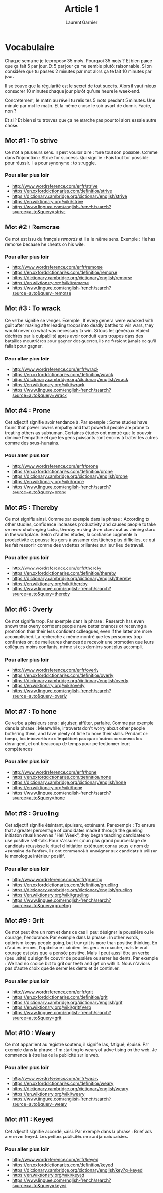 #+TITLE: Article 1
#+AUTHOR: Laurent Garnier

* Vocabulaire
Chaque semaine je te propose 35 mots. Pourquoi 35 mots ? Et bien parce
que ça fait 5 par jour. Et 5 par jour ça me semble plutôt
raisonnable. Si on considère que tu passes 2 minutes par mot alors ça
te fait 10 minutes par jour. 

Il se trouve que la régularité est le secret de tout succès. Alors il
vaut mieux consacrer 10 minutes chaque jour plutôt qu'une heure le
week-end. 

Concrètement, le matin au réveil tu relis tes 5 mots pendant 5
minutes. Une minute par mot le matin. Et la même chose le soir avant
de dormir. Facile, non ?

Et si ? Et bien si tu trouves que ça ne marche pas pour toi alors
essaie autre chose.
** Mot #1 : To strive
Ce mot a plusieurs sens. Il peut vouloir dire : faire tout son
possible. Comme dans l'injonction : Strive for success. Qui signifie :
Fais tout ton possible pour réussir.
Il a pour synonyme : to struggle. 
*** Pour aller plus loin
+ [[http://www.wordreference.com/enfr/strive]]
+ [[https://en.oxforddictionaries.com/definition/strive]]
+ [[https://dictionary.cambridge.org/dictionary/english/strive]]
+ [[https://en.wiktionary.org/wiki/strive]]
+
  [[https://www.linguee.com/english-french/search?source=auto&query=strive]]

** Mot #2 : Remorse
Ce mot est issu du français /remords/ et il a le même sens.
Exemple : He has remorse because he cheats on his wife.
*** Pour aller plus loin
+ [[http://www.wordreference.com/enfr/remorse]]
+ [[https://en.oxforddictionaries.com/definition/remorse]]
+ [[https://dictionary.cambridge.org/dictionary/english/remorse]]
+ [[https://en.wiktionary.org/wiki/remorse]]
+
  [[https://www.linguee.com/english-french/search?source=auto&query=remorse]]
** Mot #3 : To wrack
Ce verbe signifie se venger. Exemple : If every general were wracked
with guilt after making after leading troops into deadly battles to
win wars, they would never do what was necessary to win. Si tous les
généraux étaient déchirés par la culpabilité après avoir conduit leurs
troupes dans des batailles meurtrières pour gagner des guerres, ils ne
feraient jamais ce qu'il fallait pour gagner.
*** Pour aller plus loin
+ [[http://www.wordreference.com/enfr/wrack]]
+ [[https://en.oxforddictionaries.com/definition/wrack]]
+ [[https://dictionary.cambridge.org/dictionary/english/wrack]]
+ [[https://en.wiktionary.org/wiki/wrack]]
+
  [[https://www.linguee.com/english-french/search?source=auto&query=wrack]]

** Mot #4 : Prone
Cet adjectif signifie avoir tendance à. Par exemple : Some studies
have found that power lowers empathy and that powerful people are
prone to treating others as subhuman. Certaines études ont montré que
le pouvoir diminue l'empathie et que les gens puissants sont enclins à
traiter les autres comme des sous-humains. 
*** Pour aller plus loin
+ [[http://www.wordreference.com/enfr/prone]]
+ [[https://en.oxforddictionaries.com/definition/prone]]
+ [[https://dictionary.cambridge.org/dictionary/english/prone]]
+ [[https://en.wiktionary.org/wiki/prone]]
+
  [[https://www.linguee.com/english-french/search?source=auto&query=prone]]

** Mot #5 : Thereby
Ce mot signifie ainsi. Comme par exemple dans la phrase : According to
other studies, confidence increases productivity and causes people to
take on more challenging tasks, thereby making them stand out as
shining stars in the workplace. Selon d'autres études, la confiance
augmente la productivité et pousse les gens à assumer des tâches plus
difficiles, ce qui les fait ressortir comme des vedettes brillantes sur
leur lieu de travail.
*** Pour aller plus loin 
+ [[http://www.wordreference.com/enfr/thereby]]
+ [[https://en.oxforddictionaries.com/definition/thereby]]
+ [[https://dictionary.cambridge.org/dictionary/english/thereby]]
+ [[https://en.wiktionary.org/wiki/thereby]]
+
  [[https://www.linguee.com/english-french/search?source=auto&query=thereby]]
** Mot #6 : Overly
Ce mot signifie trop. Par exemple dans la phrase : Research has even
shown that overly confident people have better chances of receiving a
promotion than their less confident colleagues, even if the latter are
more accomplished. La recherche a même montré que les personnes trop
confiantes ont de meilleures chances de recevoir une promotion que
leurs collègues moins confiants, même si ces derniers sont plus
accompli.
*** Pour aller plus loin
+ http://www.wordreference.com/enfr/overly
+ https://en.oxforddictionaries.com/definition/overly
+ [[https://dictionary.cambridge.org/dictionary/english/overly]]
+ [[https://en.wiktionary.org/wiki/overly]]
+ [[https://www.linguee.com/english-french/search?source=auto&query=overly]]
** Mot #7 : To hone
Ce verbe a plusieurs sens : aiguiser, affûter, parfaire. Comme par
exemple dans la phrase : Meanwhile, introverts don't worry about other
people bothering them, and have plenty of time to hone their
skills. Pendant ce temps, les introvertis ne s'inquiètent pas que
d'autres personnes les dérangent, et ont beaucoup de temps pour
perfectionner leurs compétences.
*** Pour aller plus loin
+ [[http://www.wordreference.com/enfr/hone]]
+ [[https://en.oxforddictionaries.com/definition/hone]]
+ [[https://dictionary.cambridge.org/dictionary/english/hone]]
+ [[https://en.wiktionary.org/wiki/hone]]
+ [[https://www.linguee.com/english-french/search?source=auto&query=hone]]

** Mot #8 : Grueling
Cet adjectif signifie éteintant, épuisant, exténuant. Par exemple : To
ensure that a greater percentage of candidates made it through the
grueling initiation ritual known as "Hell Week", they began teaching
candidates to use positive self-talk. Pour s'assurer qu'un plus grand
pourcentage de candidats réussisse le rituel d'initiation exténuant
connu sous le nom de «semaine de l'enfer», ils ont commencé à
enseigner aux candidats à utiliser le monologue intérieur positif.
*** Pour aller plus loin 
+ [[http://www.wordreference.com/enfr/grueling]]
+ [[https://en.oxforddictionaries.com/definition/gruelling]]
+ [[https://dictionary.cambridge.org/dictionary/english/grueling]]
+ [[https://en.wiktionary.org/wiki/grueling]]
+ [[https://www.linguee.com/english-french/search?source=auto&query=grueling]]
** Mot #9 : Grit
Ce mot peut être un nom et dans ce cas il peut désigner la poussière
ou le courage, l'endurance. Par exemple dans la phrase : In other
words, optimism keeps people going, but true grit is more than
positive thinking. En d'autres termes, l'optimisme maintient les gens
en marche, mais le vrai courage est plus que la pensée positive.
Mais il peut aussi être un verbe (peu usité) qui signifie couvrir de
poussière ou serrer les dents. Par exemple : We had no choice but to
grit our teeth and get on with it. Nous n'avions pas d'autre choix que
de serrer les dents et de continuer.
*** Pour aller plus loin
+ [[http://www.wordreference.com/enfr/grit]]
+ [[https://en.oxforddictionaries.com/definition/grit]]
+ [[https://dictionary.cambridge.org/dictionary/english/grit]]
+ [[https://en.wiktionary.org/wiki/grit#Verb]]
+ [[https://www.linguee.com/english-french/search?source=auto&query=grit]]
** Mot #10 : Weary
Ce mot appartient au registre soutenu, il signifie las, fatigué,
épuisé. Par exemple dans la phrase : I'm starting to weary of
advertising on the web. Je commence à être las de la publicité sur le
web. 
*** Pour aller plus loin
+ [[http://www.wordreference.com/enfr/weary]]
+ [[https://en.oxforddictionaries.com/definition/weary]]
+ [[https://dictionary.cambridge.org/dictionary/english/weary]]
+ [[https://en.wiktionary.org/wiki/weary]]
+
  [[https://www.linguee.com/english-french/search?source=auto&query=weary]]
** Mot #11 : Keyed
Cet adjectif signifie accordé, saisi. Par exemple dans la phrase :
Brief ads are never keyed. Les petites publicités ne sont jamais saisies.
*** Pour aller plus loin
+ [[http://www.wordreference.com/enfr/keyed]]
+ [[https://en.oxforddictionaries.com/definition/keyed]]
+ [[https://dictionary.cambridge.org/dictionary/english/key?q=keyed]]
+ [[https://en.wiktionary.org/wiki/keyed]]
+
  [[https://www.linguee.com/english-french/search?source=auto&query=keyed]]
** Mot #12 : Gracless
Cet adjectif signifie dépourvu de grâce. Comme par exemple dans la
phrase : Don’t be put off by Hopkins’ saccadé, graceless style. Ne
soyez pas rebutés par le style staccato et disgracieux de Hopkins.

*** Pour aller plus loin
+ [[http://www.wordreference.com/enfr/graceless]]
+ [[https://en.oxforddictionaries.com/definition/graceless]]
+ [[https://dictionary.cambridge.org/dictionary/english/graceless]]
+ [[https://en.wiktionary.org/wiki/graceless]]
+
  [[https://www.linguee.com/english-french/search?source=auto&query=graceless]]
*** Remarque utile
Graceless fait partie des mots qui se construisent de manière
*logique*. En effet, si vous repérez le radical /grace/ qui est comme
son analogue français et que vous comprenez le sens du suffixe /less/
alors vous pouvez comprendre le sens de nombreux mots comme par
exemples :

| English       | Français         |
|---------------+------------------|
| use*less*     | *in*utile        |
| meaning*less* | *in*sensé        |
| regard*less*  | *in*dépendamment |
| fruit*less*   | *in*fructueux    |
** Mot #13 : Staccato
Ce mot d'origine italienne appartient au champ lexical de la musique
et peut être utilisé en tant qu'adjectif, adverbe ou nom. Par
extension il a pris le sens de saccadé. Par exemple : I added quarter
tone grace notes to Debussy's original staccato descending
gesture. J'ai ajouté des appogiatures brèves (acciacatura) au geste
descendant staccato de Debussy. 
*** Pour aller plus loin
+ [[http://www.wordreference.com/enfr/staccato]]
+ [[https://en.oxforddictionaries.com/definition/staccato]]
+ [[https://dictionary.cambridge.org/dictionary/english/staccato]]
+ [[https://en.wiktionary.org/wiki/staccato]]
+ [[https://www.linguee.com/english-french/search?source=auto&query=staccato]]
** Mot #14 : Impetus
Ce nom signifie impulsion, élan. Comme par exemple dans la phrase :
The funding gave fresh impetus to the project. Le financement a donné
un nouveau souffle au projet. 
*** Pour aller plus loin
+ [[http://www.wordreference.com/enfr/impetus]]
+ [[https://en.oxforddictionaries.com/definition/impetus]]
+ [[https://dictionary.cambridge.org/dictionary/english/impetus]]
+ [[https://en.wiktionary.org/wiki/impetus]]
+
  [[https://www.linguee.com/english-french/search?source=auto&query=impetus]]
** Mot #15 : To glean
Ce verbe issu du vieux français signifie glaner. Comme dans la
phrase : Otherwise, you won’t be able to glean the gems it contains
and that would be a waste. Sinon, vous ne serez pas en mesure de
glaner les gemmes qu'il contient et ce serait du gaspillage.
*** Pour aller plus loin
+ [[http://www.wordreference.com/enfr/gem]]
+ [[https://en.oxforddictionaries.com/definition/glean]]
+ [[https://dictionary.cambridge.org/dictionary/english/glean]]
+ [[https://en.wiktionary.org/wiki/glean]]
+ [[https://www.linguee.com/english-french/search?source=auto&query=glean]]
** Mot #16 : Frantic
Cet adjectif est dérivé du mot français frénétique et a le même
sens. Comme dans la phrase : It's a frantic race to the shops when
sales begin. C'est une course effrénée vers les magasins lorsque les
soldes commencent.
*** Pour aller plus loin
+ [[http://www.wordreference.com/enfr/frantic]]
+ [[https://en.oxforddictionaries.com/definition/frantic]]
+ [[https://dictionary.cambridge.org/dictionary/english/frantic]]
+ [[https://en.wiktionary.org/wiki/frantic]]
+ [[https://www.linguee.com/english-french/search?source=auto&query=frantic]]
** Mot #17 : Mellow
Ce mot peut être adjectif ou verbe. Dans les deux cas il porte le même
sens de doux, moelleux, velouté, adoucir. Comme par exemple dans la
phrase : Mellow mood has got me, so let the music rock me. L'humeur
douce m'a pris, alors laissez la musique me bercer. (Extrait de la
chanson [[https://youtu.be/i66Rq4oFjnU][Mellow Mood]] de Bob Marley).
*** Pour aller plus loin
+ [[http://www.wordreference.com/enfr/mellow]]
+ [[https://en.oxforddictionaries.com/definition/mellow]]
+ [[https://dictionary.cambridge.org/dictionary/english/mellow]]
+
  [[https://en.wiktionary.org/wiki/mellow]]https://en.wiktionary.org/wiki/mellow
+ [[https://www.linguee.com/english-french/search?source=auto&query=mellow]]
